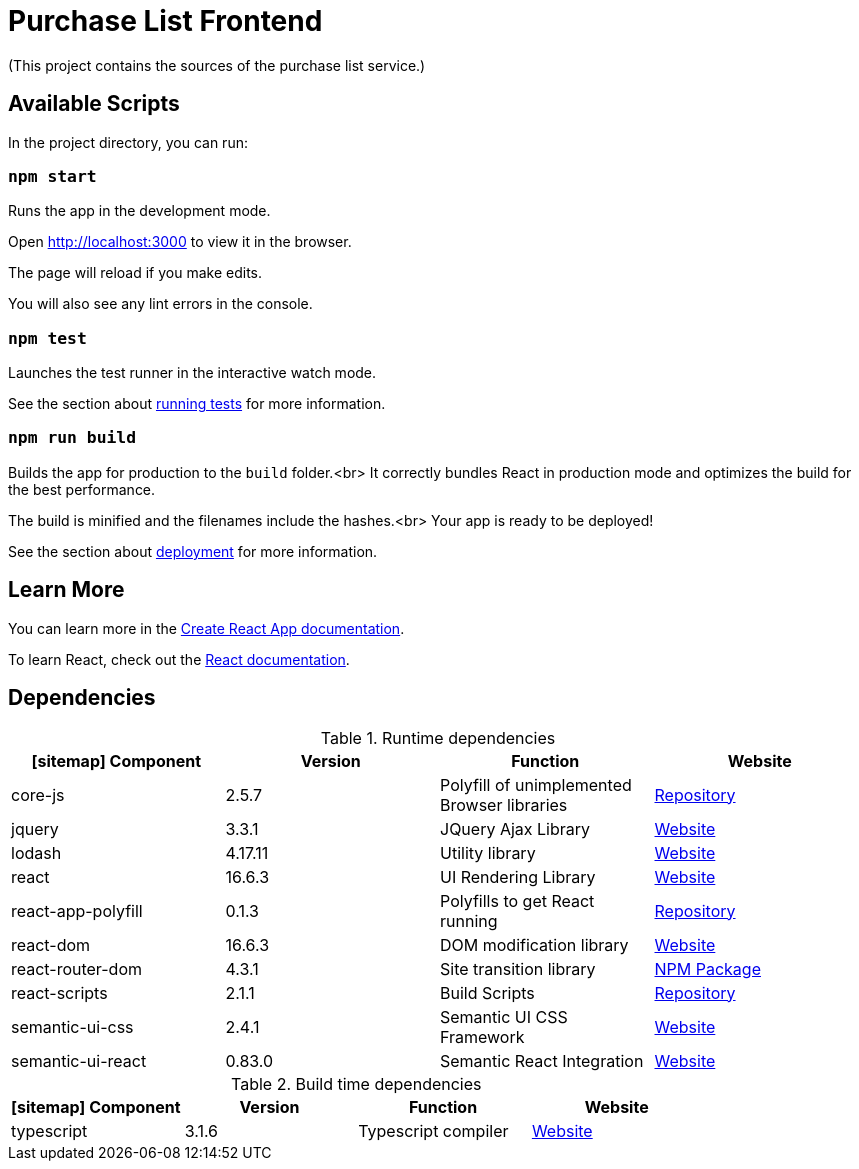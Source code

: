 = Purchase List Frontend

(This project contains the sources of the purchase list service.)

== Available Scripts

In the project directory, you can run:

=== `npm start`

Runs the app in the development mode.

Open http://localhost:3000 to view it in the browser.

The page will reload if you make edits.

You will also see any lint errors in the console.

=== `npm test`

Launches the test runner in the interactive watch mode.

See the section about https://facebook.github.io/create-react-app/docs/running-tests[running tests] for more information.

=== `npm run build`

Builds the app for production to the `build` folder.<br>
It correctly bundles React in production mode and optimizes the build for the best performance.

The build is minified and the filenames include the hashes.<br>
Your app is ready to be deployed!

See the section about https://facebook.github.io/create-react-app/docs/deployment[deployment] for more information.

== Learn More

You can learn more in the https://facebook.github.io/create-react-app/docs/getting-started[Create React App documentation].

To learn React, check out the https://reactjs.org/[React documentation].

== Dependencies

.Runtime dependencies
[%header]
|===
| icon:sitemap[] Component | Version | Function | Website
| core-js | 2.5.7 | Polyfill of unimplemented Browser libraries | https://github.com/zloirock/core-js[Repository]
| jquery  | 3.3.1 | JQuery Ajax Library | https://jquery.com/[Website]
| lodash | 4.17.11 | Utility library | https://lodash.com/[Website]
| react | 16.6.3 | UI Rendering Library | https://reactjs.org/[Website]
| react-app-polyfill | 0.1.3 | Polyfills to get React running | https://github.com/facebook/create-react-app/tree/master/packages/react-app-polyfill[Repository]
| react-dom | 16.6.3 | DOM modification library | https://reactjs.org/[Website]
| react-router-dom | 4.3.1 | Site transition library | https://www.npmjs.com/package/react-router-dom[NPM Package]
| react-scripts | 2.1.1 | Build Scripts | https://github.com/facebook/create-react-app[Repository]
| semantic-ui-css | 2.4.1 | Semantic UI CSS Framework | https://semantic-ui.com/[Website]
| semantic-ui-react | 0.83.0 | Semantic React Integration | https://react.semantic-ui.com/[Website]
|===

.Build time dependencies
[%header]
|===
| icon:sitemap[] Component | Version | Function | Website
| typescript | 3.1.6 | Typescript compiler | https://www.typescriptlang.org/[Website]
|===